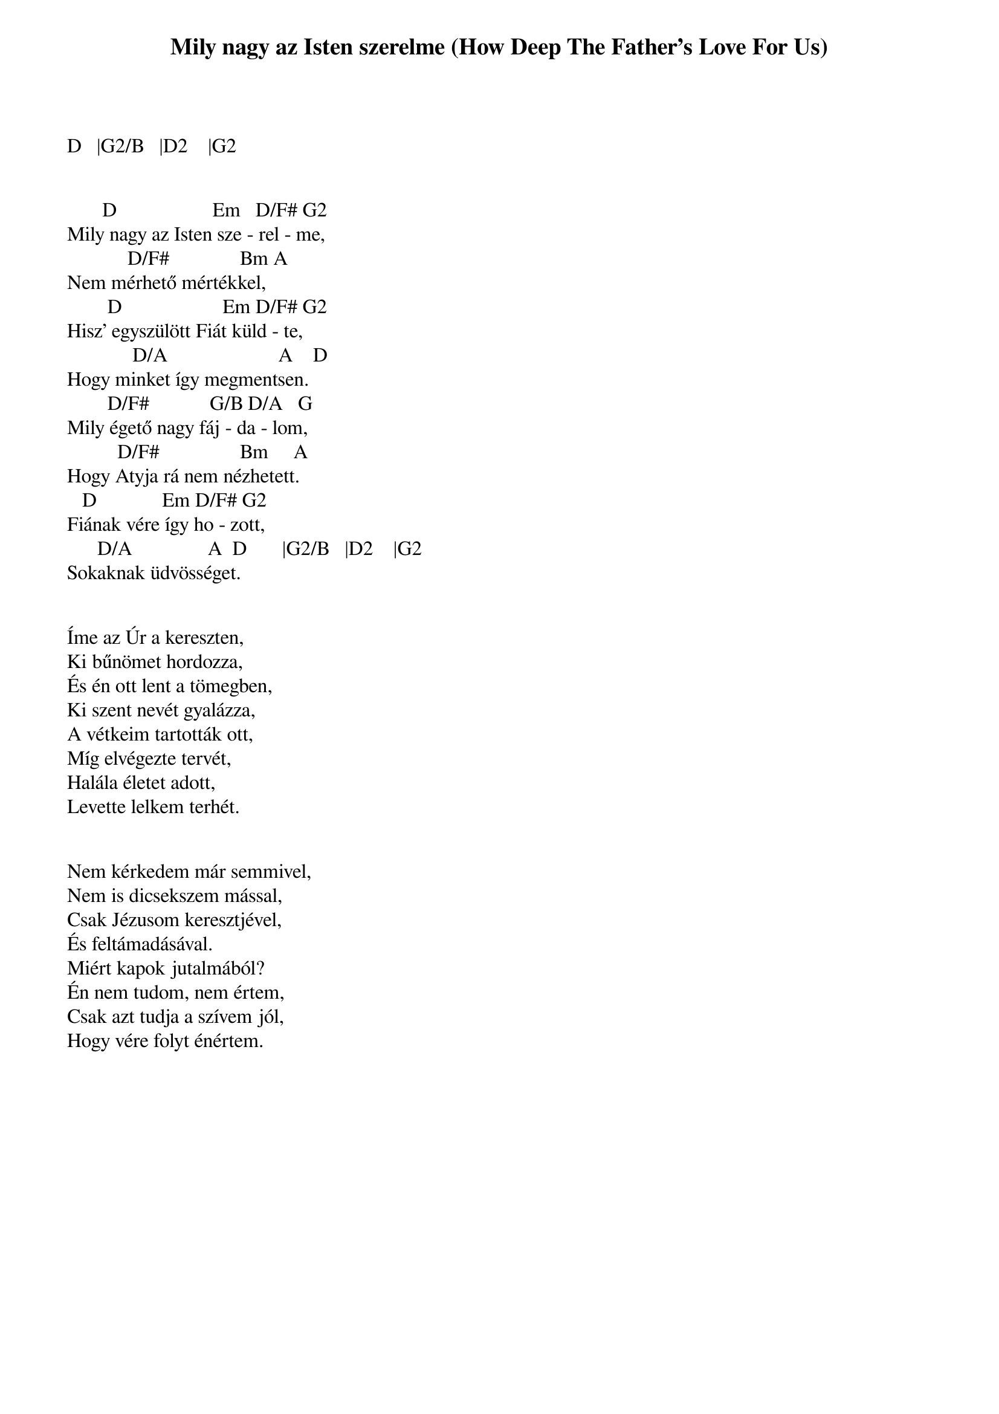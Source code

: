 {title: Mily nagy az Isten szerelme (How Deep The Father's Love For Us)}
{meta: CCLI 1558110}
{author: Stuart Townend}
{key: D}
{tempo: 72}
{time: 4/4}
{duration: 180}


D   |G2/B   |D2    |G2

 
       D                   Em   D/F# G2
Mily nagy az Isten sze - rel - me,
            D/F#              Bm A
Nem mérhető mértékkel,
        D                    Em D/F# G2
Hisz' egyszülött Fiát küld - te,
             D/A                      A    D
Hogy minket így megmentsen.
        D/F#            G/B D/A   G
Mily égető nagy fáj - da - lom,
          D/F#                Bm     A
Hogy Atyja rá nem nézhetett.
   D             Em D/F# G2
Fiának vére így ho - zott,
      D/A               A  D       |G2/B   |D2    |G2
Sokaknak üdvösséget.


Íme az Úr a kereszten,
Ki bűnömet hordozza,
És én ott lent a tömegben,
Ki szent nevét gyalázza,
A vétkeim tartották ott,
Míg elvégezte tervét,
Halála életet adott,
Levette lelkem terhét.

 
Nem kérkedem már semmivel,
Nem is dicsekszem mással,
Csak Jézusom keresztjével,
És feltámadásával.
Miért kapok jutalmából?
Én nem tudom, nem értem,
Csak azt tudja a szívem jól,
Hogy vére folyt énértem.
